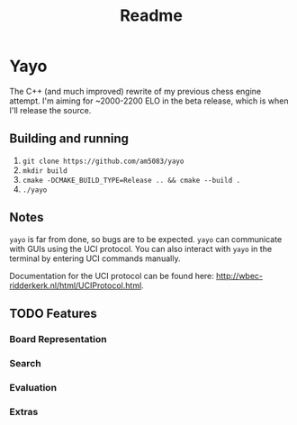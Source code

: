 #+title: Readme
* Yayo
The C++ (and much improved) rewrite of my previous chess engine attempt. I'm aiming for ~2000-2200 ELO in the beta release, which is when I'll release the source.
** Building and running
1. =git clone https://github.com/am5083/yayo=
2. =mkdir build=
3. =cmake -DCMAKE_BUILD_TYPE=Release .. && cmake --build .=
4. =./yayo=
** Notes
=yayo= is far from done, so bugs are to be expected. =yayo= can communicate with GUIs using the UCI protocol. You can also interact with =yayo= in the terminal by entering UCI commands manually.

Documentation for the UCI protocol can be found here: http://wbec-ridderkerk.nl/html/UCIProtocol.html.
** TODO Features
*** Board Representation
*** Search
*** Evaluation
*** Extras
